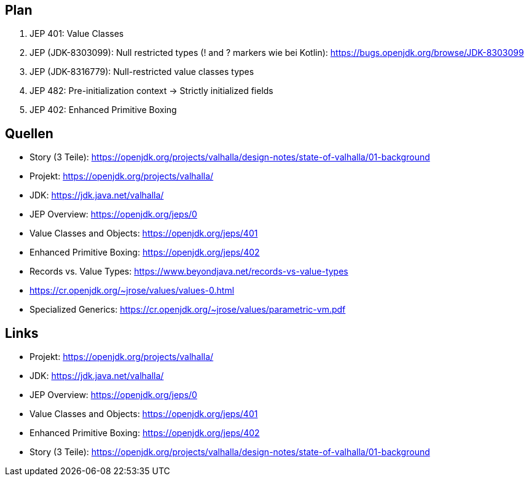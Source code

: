 == Plan

. JEP 401: Value Classes
. JEP (JDK-8303099): Null restricted types (! and ? markers wie bei Kotlin): https://bugs.openjdk.org/browse/JDK-8303099
. JEP (JDK-8316779): Null-restricted value classes types
. JEP 482: Pre-initialization context -> Strictly initialized fields
. JEP 402: Enhanced Primitive Boxing

== Quellen

* Story (3 Teile): https://openjdk.org/projects/valhalla/design-notes/state-of-valhalla/01-background
* Projekt: https://openjdk.org/projects/valhalla/
* JDK: https://jdk.java.net/valhalla/
* JEP Overview: https://openjdk.org/jeps/0
* Value Classes and Objects: https://openjdk.org/jeps/401
* Enhanced Primitive Boxing: https://openjdk.org/jeps/402
* Records vs. Value Types: https://www.beyondjava.net/records-vs-value-types
* https://cr.openjdk.org/~jrose/values/values-0.html
* Specialized Generics: https://cr.openjdk.org/~jrose/values/parametric-vm.pdf

== Links

* Projekt: https://openjdk.org/projects/valhalla/
* JDK: https://jdk.java.net/valhalla/
* JEP Overview: https://openjdk.org/jeps/0
* Value Classes and Objects: https://openjdk.org/jeps/401
* Enhanced Primitive Boxing: https://openjdk.org/jeps/402
* Story (3 Teile): https://openjdk.org/projects/valhalla/design-notes/state-of-valhalla/01-background
